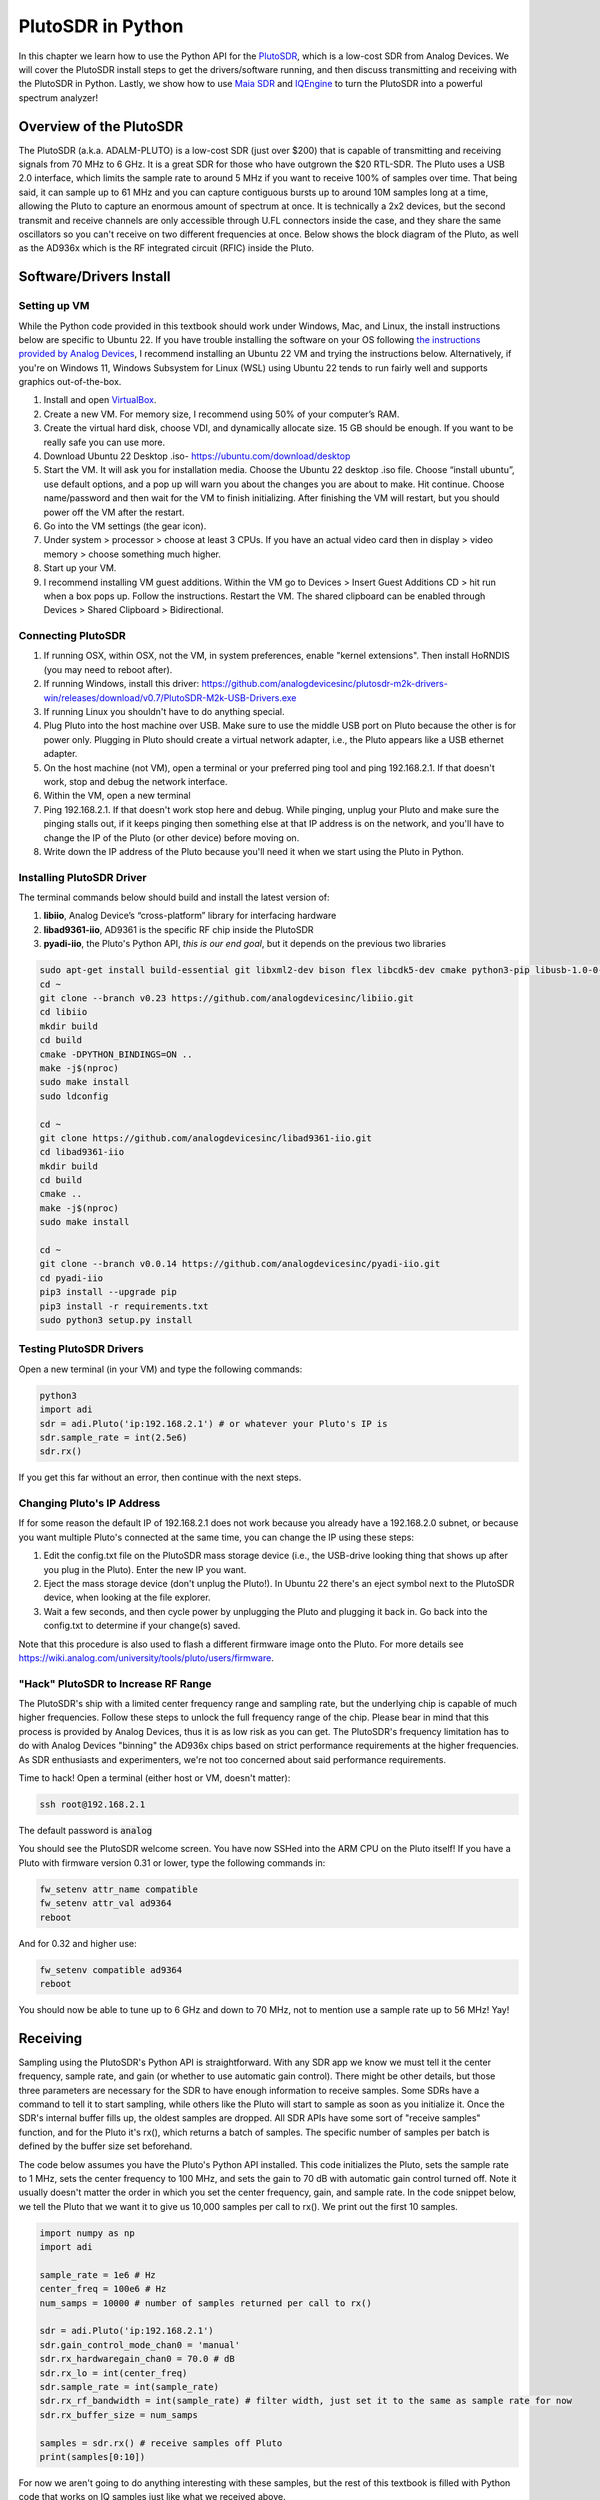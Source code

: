.. _pluto-chapter:

####################################
PlutoSDR in Python
####################################

.. image:: ../_images/pluto.png
   :scale: 50 % 
   :align: center
   :alt: The PlutoSDR by Analog Devices
   
In this chapter we learn how to use the Python API for the `PlutoSDR <https://www.analog.com/en/design-center/evaluation-hardware-and-software/evaluation-boards-kits/adalm-pluto.html>`_, which is a low-cost SDR from Analog Devices.  We will cover the PlutoSDR install steps to get the drivers/software running, and then discuss transmitting and receiving with the PlutoSDR in Python.  Lastly, we show how to use `Maia SDR <https://maia-sdr.org/>`_ and `IQEngine <https://iqengine.org/>`_ to turn the PlutoSDR into a powerful spectrum analyzer!

************************
Overview of the PlutoSDR
************************

The PlutoSDR (a.k.a. ADALM-PLUTO) is a low-cost SDR (just over $200) that is capable of transmitting and receiving signals from 70 MHz to 6 GHz.  It is a great SDR for those who have outgrown the $20 RTL-SDR.  The Pluto uses a USB 2.0 interface, which limits the sample rate to around 5 MHz if you want to receive 100% of samples over time.  That being said, it can sample up to 61 MHz and you can capture contiguous bursts up to around 10M samples long at a time, allowing the Pluto to capture an enormous amount of spectrum at once.  It is technically a 2x2 devices, but the second transmit and receive channels are only accessible through U.FL connectors inside the case, and they share the same oscillators so you can't receive on two different frequencies at once.  Below shows the block diagram of the Pluto, as well as the AD936x which is the RF integrated circuit (RFIC) inside the Pluto.

.. image:: ../_images/adi-adalm-pluto-diagram-large.jpg
   :scale: 60 % 
   :align: center
   :alt: Block diagram of the PlutoSDR

.. image:: ../_images/ad9361.svg
   :align: center 
   :target: ../_images/ad9361.svg
   :alt: Block diagram of the AD9361/AD9363 RFIC inside of the PlutoSDR

************************
Software/Drivers Install
************************

Setting up VM
#############

While the Python code provided in this textbook should work under Windows, Mac, and Linux, the install instructions below are specific to Ubuntu 22. If you have trouble installing the software on your OS following `the instructions provided by Analog Devices <https://wiki.analog.com/university/tools/pluto/users/quick_start>`_, I recommend installing an Ubuntu 22 VM and trying the instructions below.  Alternatively, if you're on Windows 11, Windows Subsystem for Linux (WSL) using Ubuntu 22 tends to run fairly well and supports graphics out-of-the-box. 

1. Install and open `VirtualBox <https://www.virtualbox.org/wiki/Downloads>`_.
2. Create a new VM.  For memory size, I recommend using 50% of your computer’s RAM.
3. Create the virtual hard disk, choose VDI, and dynamically allocate size.  15 GB should be enough. If you want to be really safe you can use more.
4. Download Ubuntu 22 Desktop .iso- https://ubuntu.com/download/desktop
5. Start the VM. It will ask you for installation media. Choose the Ubuntu 22 desktop .iso file.  Choose “install ubuntu”, use default options, and a pop up will warn you about the changes you are about to make. Hit continue.  Choose name/password and then wait for the VM to finish initializing.  After finishing the VM will restart, but you should power off the VM after the restart.
6. Go into the VM settings (the gear icon).
7. Under system > processor > choose at least 3 CPUs.  If you have an actual video card then in display > video memory > choose something much higher.
8. Start up your VM.
9. I recommend installing VM guest additions. Within the VM go to Devices > Insert Guest Additions CD > hit run when a box pops up.  Follow the instructions. Restart the VM.  The shared clipboard can be enabled through Devices > Shared Clipboard > Bidirectional.

Connecting PlutoSDR
###################

1. If running OSX, within OSX, not the VM, in system preferences, enable "kernel extensions".  Then install HoRNDIS (you may need to reboot after).
2. If running Windows, install this driver: https://github.com/analogdevicesinc/plutosdr-m2k-drivers-win/releases/download/v0.7/PlutoSDR-M2k-USB-Drivers.exe
3. If running Linux you shouldn't have to do anything special.
4. Plug Pluto into the host machine over USB. Make sure to use the middle USB port on Pluto because the other is for power only.  Plugging in Pluto should create a virtual network adapter, i.e., the Pluto appears like a USB ethernet adapter.
5. On the host machine (not VM), open a terminal or your preferred ping tool and ping 192.168.2.1.  If that doesn't work, stop and debug the network interface.
6. Within the VM, open a new terminal
7. Ping 192.168.2.1.  If that doesn't work stop here and debug.  While pinging, unplug your Pluto and make sure the pinging stalls out, if it keeps pinging then something else at that IP address is on the network, and you'll have to change the IP of the Pluto (or other device) before moving on.
8. Write down the IP address of the Pluto because you'll need it when we start using the Pluto in Python.

Installing PlutoSDR Driver
##########################

The terminal commands below should build and install the latest version of:

1. **libiio**, Analog Device’s “cross-platform” library for interfacing hardware
2. **libad9361-iio**, AD9361 is the specific RF chip inside the PlutoSDR
3. **pyadi-iio**, the Pluto's Python API, *this is our end goal*, but it depends on the previous two libraries


.. code-block:: bash

 sudo apt-get install build-essential git libxml2-dev bison flex libcdk5-dev cmake python3-pip libusb-1.0-0-dev libavahi-client-dev libavahi-common-dev libaio-dev
 cd ~
 git clone --branch v0.23 https://github.com/analogdevicesinc/libiio.git
 cd libiio
 mkdir build
 cd build
 cmake -DPYTHON_BINDINGS=ON ..
 make -j$(nproc)
 sudo make install
 sudo ldconfig
 
 cd ~
 git clone https://github.com/analogdevicesinc/libad9361-iio.git
 cd libad9361-iio
 mkdir build
 cd build
 cmake ..
 make -j$(nproc)
 sudo make install
 
 cd ~
 git clone --branch v0.0.14 https://github.com/analogdevicesinc/pyadi-iio.git
 cd pyadi-iio
 pip3 install --upgrade pip
 pip3 install -r requirements.txt
 sudo python3 setup.py install

Testing PlutoSDR Drivers
##########################

Open a new terminal (in your VM) and type the following commands:

.. code-block:: bash

 python3
 import adi
 sdr = adi.Pluto('ip:192.168.2.1') # or whatever your Pluto's IP is
 sdr.sample_rate = int(2.5e6)
 sdr.rx()

If you get this far without an error, then continue with the next steps.

Changing Pluto's IP Address
####################################

If for some reason the default IP of 192.168.2.1 does not work because you already have a 192.168.2.0 subnet, or because you want multiple Pluto's connected at the same time, you can change the IP using these steps:

1. Edit the config.txt file on the PlutoSDR mass storage device (i.e., the USB-drive looking thing that shows up after you plug in the Pluto).  Enter the new IP you want.
2. Eject the mass storage device (don't unplug the Pluto!). In Ubuntu 22 there's an eject symbol next to the PlutoSDR device, when looking at the file explorer.
3. Wait a few seconds, and then cycle power by unplugging the Pluto and plugging it back in.  Go back into the config.txt to determine if your change(s) saved.

Note that this procedure is also used to flash a different firmware image onto the Pluto. For more details see https://wiki.analog.com/university/tools/pluto/users/firmware.

"Hack" PlutoSDR to Increase RF Range
####################################

The PlutoSDR's ship with a limited center frequency range and sampling rate, but the underlying chip is capable of much higher frequencies.  Follow these steps to unlock the full frequency range of the chip.  Please bear in mind that this process is provided by Analog Devices, thus it is as low risk as you can get.  The PlutoSDR's frequency limitation has to do with Analog Devices "binning" the AD936x chips based on strict performance requirements at the higher frequencies. As SDR enthusiasts and experimenters, we're not too concerned about said performance requirements.

Time to hack! Open a terminal (either host or VM, doesn't matter):

.. code-block:: bash

 ssh root@192.168.2.1

The default password is :code:`analog`

You should see the PlutoSDR welcome screen. You have now SSHed into the ARM CPU on the Pluto itself!
If you have a Pluto with firmware version 0.31 or lower, type the following commands in:

.. code-block:: bash

 fw_setenv attr_name compatible
 fw_setenv attr_val ad9364
 reboot

And for 0.32 and higher use:

.. code-block:: bash
 
 fw_setenv compatible ad9364
 reboot

You should now be able to tune up to 6 GHz and down to 70 MHz, not to mention use a sample rate up to 56 MHz!  Yay!

************************
Receiving
************************

Sampling using the PlutoSDR's Python API is straightforward.  With any SDR app we know we must tell it the center frequency, sample rate, and gain (or whether to use automatic gain control).  There might be other details, but those three parameters are necessary for the SDR to have enough information to receive samples.  Some SDRs have a command to tell it to start sampling, while others like the Pluto will start to sample as soon as you initialize it. Once the SDR's internal buffer fills up, the oldest samples are dropped.  All SDR APIs have some sort of "receive samples" function, and for the Pluto it's rx(), which returns a batch of samples.  The specific number of samples per batch is defined by the buffer size set beforehand.

The code below assumes you have the Pluto's Python API installed.  This code initializes the Pluto, sets the sample rate to 1 MHz, sets the center frequency to 100 MHz, and sets the gain to 70 dB with automatic gain control turned off.  Note it usually doesn't matter the order in which you set the center frequency, gain, and sample rate.  In the code snippet below, we tell the Pluto that we want it to give us 10,000 samples per call to rx().  We print out the first 10 samples.

.. code-block:: python

    import numpy as np
    import adi
    
    sample_rate = 1e6 # Hz
    center_freq = 100e6 # Hz
    num_samps = 10000 # number of samples returned per call to rx()
    
    sdr = adi.Pluto('ip:192.168.2.1')
    sdr.gain_control_mode_chan0 = 'manual'
    sdr.rx_hardwaregain_chan0 = 70.0 # dB
    sdr.rx_lo = int(center_freq)
    sdr.sample_rate = int(sample_rate)
    sdr.rx_rf_bandwidth = int(sample_rate) # filter width, just set it to the same as sample rate for now
    sdr.rx_buffer_size = num_samps
    
    samples = sdr.rx() # receive samples off Pluto
    print(samples[0:10])


For now we aren't going to do anything interesting with these samples, but the rest of this textbook is filled with Python code that works on IQ samples just like what we received above.


Receive Gain
############

The Pluto can be configured to either have a fixed receive gain or an automatic one. An automatic gain control (AGC) will automatically adjust the receive gain to maintain a strong signal level (-12dBFS for anyone who is curious).  AGC is not to be confused with the analog-to-digital converter (ADC) that digitizes the signal.  Technically speaking, AGC is a closed-loop feedback circuit that controls the amplifier's gain in response to the received signal.  Its goal is to maintain a constant output power level despite a varying input power level.  Typically, the AGC will adjust the gain to avoid saturating the receiver (i.e., hitting the upper limit of the ADC's range) while simultaneously allowing the signal to "fill in" as many ADC bits as possible.

The radio-frequency integrated circuit, or RFIC, inside the PlutoSDR has an AGC module with a few different settings.  (An RFIC is a chip that functions as a transceiver: it transmits and receives radio waves.)  First, note that the receive gain on the Pluto has a range from 0 to 74.5 dB.  When in "manual" AGC mode, the AGC is turned off, and you must tell the Pluto what receive gain to use, e.g.:

.. code-block:: python

  
  sdr.gain_control_mode_chan0 = "manual" # turn off AGC
  gain = 50.0 # allowable range is 0 to 74.5 dB
  sdr.rx_hardwaregain_chan0 = gain # set receive gain

If you want to enable the AGC, you must choose from one of two modes:

1. :code:`sdr.gain_control_mode_chan0 = "slow_attack"`
2. :code:`sdr.gain_control_mode_chan0 = "fast_attack"`

And with AGC enabled you don't provide a value to :code:`rx_hardwaregain_chan0`. It will get ignored because the Pluto itself adjusts the gain for the signal. The Pluto has two modes for AGC: fast attack and slow attack, as shown in the code snipped above. The difference between the two is intuitive, if you think about it. Fast attack mode reacts quicker to signals.  In other words, the gain value will change faster when the received signal changes level.  Adjusting to signal power levels can be important, especially for time-division duplex (TDD) systems that use the same frequency to transmit and receive. Setting the gain control to fast attack mode for this scenario limits signal attenuation.  With either mode, if there is no signal present and only noise, the AGC will max out the gain setting; when a signal does show up it will saturate the receiver briefly, until the AGC is able to react and ramp down the gain.  You can always check the current gain level in real-time with:

.. code-block:: python
 
 sdr._get_iio_attr('voltage0','hardwaregain', False)

For more details about the Pluto's AGC, such as how to change the advanced AGC settings, refer to `the "RX Gain Control" section of this page <https://wiki.analog.com/resources/tools-software/linux-drivers/iio-transceiver/ad9361>`_.

************************
Transmitting
************************

Before you transmit any signal with your Pluto, make sure to connect a SMA cable between the Pluto's TX port, and whatever device will be acting as the receiver.  It's important to always start by transmitting over a cable, especially while you are learning *how* to transmit, to make sure the SDR is behaving how you intend.  Always keep your transmit power extremely low, as to not overpower the receiver, since the cable does not attenuate the signal like the wireless channel does.  If you own an attenuator (e.g. 30 dB), now would be a good time to use it.  If you do not have another SDR or a spectrum analyzer to act as the receiver, in theory you can use the RX port on the same Pluto, but it can get complicated.  I would recommend picking up a $10 RTL-SDR to act as the receiving SDR.

Transmitting is very similar to receiving, except instead of telling the SDR to receive a certain number of samples, we will give it a certain number of samples to transmit.  Instead of :code:`rx_lo` we will be setting :code:`tx_lo`, to specify what carrier frequency to transmit on.  The sample rate is shared between the RX and TX, so we will be setting it like normal.  A full example of transmitting is shown below, where we generate a sinusoid at +100 kHz, then transmit the complex signal at a carrier frequency of 915 MHz, causing the receiver to see a carrier at 915.1 MHz.  There is really no practical reason to do this, we could have just set the center_freq to 915.1e6 and transmitted an array of 1's, but we wanted to generate complex samples for demonstration purposes. 

.. code-block:: python
    
    import numpy as np
    import adi

    sample_rate = 1e6 # Hz
    center_freq = 915e6 # Hz

    sdr = adi.Pluto("ip:192.168.2.1")
    sdr.sample_rate = int(sample_rate)
    sdr.tx_rf_bandwidth = int(sample_rate) # filter cutoff, just set it to the same as sample rate
    sdr.tx_lo = int(center_freq)
    sdr.tx_hardwaregain_chan0 = -50 # Increase to increase tx power, valid range is -90 to 0 dB

    N = 10000 # number of samples to transmit at once
    t = np.arange(N)/sample_rate
    samples = 0.5*np.exp(2.0j*np.pi*100e3*t) # Simulate a sinusoid of 100 kHz, so it should show up at 915.1 MHz at the receiver
    samples *= 2**14 # The PlutoSDR expects samples to be between -2^14 and +2^14, not -1 and +1 like some SDRs

    # Transmit our batch of samples 100 times, so it should be 1 second worth of samples total, if USB can keep up
    for i in range(100):
        sdr.tx(samples) # transmit the batch of samples once

Here are some notes about this code.  First, you want to simulate your IQ samples so that they are between -1 and 1, but then before transmitting them we have to scale by 2^14 due to how Analog Devices implemented the :code:`tx()` function.  If you are not sure what your min/max values are, simply print them out with :code:`print(np.min(samples), np.max(samples))` or write an if statement to make sure they never go above 1 or below -1 (assuming that code comes before the 2^14 scaling).  As far as transmit gain, the range is -90 to 0 dB, so 0 dB is the highest transmit power.  We always want to start at a low transmit power, and then work our way up if needed, so we have the gain set to -50 dB by default which is towards the low end.  Don't simply set it to 0 dB just because your signal is not showing up; there might be something else wrong, and you don't want to fry your receiver. 

Transmitting Samples on Repeat
##############################

If you want to continuously transmit the same set of samples on repeat, instead of using a for/while loop within Python like we did above, you can tell the Pluto to do so using just one line:

.. code-block:: python

 sdr.tx_cyclic_buffer = True # Enable cyclic buffers

You would then transmit your samples like normal: :code:`sdr.tx(samples)` just one time, and the Pluto will keep transmitting the signal indefinitely, until the sdr object destructor is called.  To change the samples that are being continuously transmitted, you cannot simply call :code:`sdr.tx(samples)` again with a new set of samples, you have to first call :code:`sdr.tx_destroy_buffer()`, then call :code:`sdr.tx(samples)`.

Transmitting Over the Air Legally
#################################

Countless times I have been asked by students what frequencies they are allowed to transmit on with an antenna (in the United States).  The short answer is none, as far as I am aware.  Usually when people point to specific regulations that talk about transmit power limits, they are referring to `the FCC's "Title 47, Part 15" (47 CFR 15) regulations <https://www.ecfr.gov/cgi-bin/text-idx?SID=7ce538354be86061c7705af3a5e17f26&mc=true&node=pt47.1.15&rgn=div5>`_.  But those are regulations for manufacturers building and selling devices that operate in the ISM bands, and the regulations discuss how they should be tested.  A Part 15 device is one where an individual does not need a license to operate the device in whatever spectrum it's using, but the device itself must be authorized/certified to show they are operating following FCC regulations before they are marketed and sold.  The Part 15 regulations do specify maximum transmit and received power levels for the different pieces of spectrum, but none of it actually applies to a person transmitting a signal with an SDR or their home-built radio.  The only regulations I could find related to radios that aren't actually products being sold were specific to operating a low-power AM or FM radio station in the AM/FM bands.  There is also a section on "home-built devices", but it specifically says it doesn't apply to anything constructed from a kit, and it would be a stretch to say a transmit rig using an SDR is a home-built device.  In summary, the FCC regulations aren't as simple as "you can transmit at these frequencies only below these power levels", but rather they are a huge set of rules meant for testing and compliance.

Another way to look at it would be to say "well, these aren't Part 15 devices, but let's follow the Part 15 rules as if they were".  For the 915 MHz ISM band, the rules are that "The field strength of any emissions radiated within the specified frequency band shall not exceed 500 microvolts/meter at 30 meters. The emission limit in this paragraph is based on measurement instrumentation employing an average detector."  So as you can see, it's not as simple as a maximum transmit power in watts.

Now, if you have your amateur radio (ham) license, the FCC allows you to use certain bands set aside for amateur radio.  There are still guidelines to follow and maximum transmit powers, but at least these numbers are specified in watts of 
effective radiated power.  `This info-graphic <http://www.arrl.org/files/file/Regulatory/Band%20Chart/Band%20Chart%20-%2011X17%20Color.pdf>`_ shows which bands are available to use depending on your license class (Technician, General and Extra).  I would recommend anyone interested in transmitting with SDRs to get their ham radio license, see `ARRL's Getting Licensed page <http://www.arrl.org/getting-licensed>`_ for more info. 

If anyone has more details about what is allowed and not allowed, please email me.

************************************************
Transmitting and Receiving Simultaneously
************************************************

Using the tx_cyclic_buffer trick you can easily receive and transmit at the same time, by kicking off the transmitter, then receiving. 
The following code shows a working example of transmitting a QPSK signal in the 915 MHz band, receiving it, and plotting the PSD.

.. code-block:: python

    import numpy as np
    import adi
    import matplotlib.pyplot as plt

    sample_rate = 1e6 # Hz
    center_freq = 915e6 # Hz
    num_samps = 100000 # number of samples per call to rx()

    sdr = adi.Pluto("ip:192.168.2.1")
    sdr.sample_rate = int(sample_rate)

    # Config Tx
    sdr.tx_rf_bandwidth = int(sample_rate) # filter cutoff, just set it to the same as sample rate
    sdr.tx_lo = int(center_freq)
    sdr.tx_hardwaregain_chan0 = -50 # Increase to increase tx power, valid range is -90 to 0 dB

    # Config Rx
    sdr.rx_lo = int(center_freq)
    sdr.rx_rf_bandwidth = int(sample_rate)
    sdr.rx_buffer_size = num_samps
    sdr.gain_control_mode_chan0 = 'manual'
    sdr.rx_hardwaregain_chan0 = 0.0 # dB, increase to increase the receive gain, but be careful not to saturate the ADC

    # Create transmit waveform (QPSK, 16 samples per symbol)
    num_symbols = 1000
    x_int = np.random.randint(0, 4, num_symbols) # 0 to 3
    x_degrees = x_int*360/4.0 + 45 # 45, 135, 225, 315 degrees
    x_radians = x_degrees*np.pi/180.0 # sin() and cos() takes in radians
    x_symbols = np.cos(x_radians) + 1j*np.sin(x_radians) # this produces our QPSK complex symbols
    samples = np.repeat(x_symbols, 16) # 16 samples per symbol (rectangular pulses)
    samples *= 2**14 # The PlutoSDR expects samples to be between -2^14 and +2^14, not -1 and +1 like some SDRs

    # Start the transmitter
    sdr.tx_cyclic_buffer = True # Enable cyclic buffers
    sdr.tx(samples) # start transmitting

    # Clear buffer just to be safe
    for i in range (0, 10):
        raw_data = sdr.rx()
        
    # Receive samples
    rx_samples = sdr.rx()
    print(rx_samples)

    # Stop transmitting
    sdr.tx_destroy_buffer()

    # Calculate power spectral density (frequency domain version of signal)
    psd = np.abs(np.fft.fftshift(np.fft.fft(rx_samples)))**2
    psd_dB = 10*np.log10(psd)
    f = np.linspace(sample_rate/-2, sample_rate/2, len(psd))

    # Plot time domain
    plt.figure(0)
    plt.plot(np.real(rx_samples[::100]))
    plt.plot(np.imag(rx_samples[::100]))
    plt.xlabel("Time")

    # Plot freq domain
    plt.figure(1)
    plt.plot(f/1e6, psd_dB)
    plt.xlabel("Frequency [MHz]")
    plt.ylabel("PSD")
    plt.show()


You should see something that looks like this, assuming you have proper antennas or a cable connected:

.. image:: ../_images/pluto_tx_rx.svg
   :align: center 

It is a good exercise to slowly adjust :code:`sdr.tx_hardwaregain_chan0` and :code:`sdr.rx_hardwaregain_chan0` to make sure the received signal is getting weaker/stronger as expected.

**********************************
Maia SDR and IQEngine
**********************************

Want to use your Pluto as a real-time spectrum analyzer on your PC or smartphone?  The open-source `Maia SDR <https://maia-sdr.org/>`_ project provides a modified firmware image for the Pluto that runs an FFT on the Pluto's FPGA, and a web server on the Pluto's ARM CPU!  This web interface is used to set the frequncy and other SDR parameters, and view the spectrogram in a waterfall-style display.  You can make recordings of the raw IQ samples up to 400MB in size, and download them to your computer/phone or view them in IQEngine.

Install the latest Maia Pluto firmware by downloading the `latest release <https://github.com/maia-sdr/plutosdr-fw/releases/>`_, specifically the file named :code:`plutosdr-fw-maia-sdr-vX.Y.Z.zip`. Unzip and copy the :code:`pluto.frm` file onto your Pluto's mass storage device (it resembles a USB flash drive), then eject the pluto (don't unplug), this is the same process as upgrading the Pluto's firmware; it will blink for several minutes and then restart.  Lastly, SSH into the Pluto as we did in the "hack your Pluto" section, using :code:`ssh root@192.168.2.1` in a terminal, with default password :code:`analog`.  Once SSHed in, you must run the following three commands one at a time:

.. code-block:: bash

 fw_setenv ramboot_verbose 'adi_hwref;echo Copying Linux from DFU to RAM... && run dfu_ram;if run adi_loadvals; then echo Loaded AD936x refclk frequency and model into devicetree; fi; envversion;setenv bootargs console=ttyPS0,115200 maxcpus=${maxcpus} rootfstype=ramfs root=/dev/ram0 rw earlyprintk clk_ignore_unused uio_pdrv_genirq.of_id=uio_pdrv_genirq uboot="${uboot-version}" && bootm ${fit_load_address}#${fit_config}'
 
 fw_setenv qspiboot_verbose 'adi_hwref;echo Copying Linux from QSPI flash to RAM... && run read_sf && if run adi_loadvals; then echo Loaded AD936x refclk frequency and model into devicetree; fi; envversion;setenv bootargs console=ttyPS0,115200 maxcpus=${maxcpus} rootfstype=ramfs root=/dev/ram0 rw earlyprintk clk_ignore_unused uio_pdrv_genirq.of_id=uio_pdrv_genirq uboot="${uboot-version}" && bootm ${fit_load_address}#${fit_config} || echo BOOT failed entering DFU mode ... && run dfu_sf'
 
 fw_setenv qspiboot 'set stdout nulldev;adi_hwref;test -n $PlutoRevA || gpio input 14 && set stdout serial@e0001000 && sf probe && sf protect lock 0 100000 && run dfu_sf;  set stdout serial@e0001000;itest *f8000258 == 480003 && run clear_reset_cause && run dfu_sf; itest *f8000258 == 480007 && run clear_reset_cause && run ramboot_verbose; itest *f8000258 == 480006 && run clear_reset_cause && run qspiboot_verbose; itest *f8000258 == 480002 && run clear_reset_cause && exit; echo Booting silently && set stdout nulldev; run read_sf && run adi_loadvals; envversion;setenv bootargs console=ttyPS0,115200 maxcpus=${maxcpus} rootfstype=ramfs root=/dev/ram0 rw quiet loglevel=4 clk_ignore_unused uio_pdrv_genirq.of_id=uio_pdrv_genirq uboot="${uboot-version}" && bootm ${fit_load_address}#${fit_config} || set stdout serial@e0001000;echo BOOT failed entering DFU mode ... && sf protect lock 0 100000 && run dfu_sf'

(For more information on why this is needed see `Maia's installation page <https://maia-sdr.org/installation/#set-up-the-u-boot-environment>`_) 

Restart your Pluto one more time.  At this point, the Pluto should be running Maia!  Open http://192.168.2.1:8000 in a web browser and you should see the Maia real-time spectrum analyzer and SDR control panel, as shown in the screenshot below:

.. image:: ../_images/Maia.png
   :scale: 40 % 
   :align: center
   :alt: Screenshot of Maia SDR

To test how fast Maia can run, try increasing the :code:`Spectrum Rate` to 100 Hz or more.  In addition to controlling the main SDR knobs such as frequency, sample rate, and gain, you can click the :code:`Record` button at the bottom and it will start recording the raw IQ samples to memory onboard the Pluto.  You can then open the recording in IQEngine to view it using the :code:`Recording` button then :code:`View in IQEngine` link, as shown in the screenshot below, or save the file to your device.

.. image:: ../_images/IQEngine_from_Maia.png
   :scale: 40 % 
   :align: center
   :alt: Screenshot of IQEngine opened from Maia SDR


************************
Reference API
************************

For the entire list of sdr properties and functions you can call, refer to the `pyadi-iio Pluto Python code (AD936X) <https://github.com/analogdevicesinc/pyadi-iio/blob/master/adi/ad936x.py>`_.

************************
Python Exercises
************************

Instead of providing you code to run, I have created multiple exercises where 95% of the code is provided and the remaining code is fairly straightforward Python for you to create.  The exercises aren't meant to be difficult. They are missing just enough code to get you to think.

Exercise 1: Determine Your USB Throughput
#########################################

Let's try receiving samples from the PlutoSDR, and in the process, see how many samples per second we can push through the USB 2.0 connection.  

**Your task is to create a Python script that determines the rate samples are received in Python, i.e., count the samples received and keep track of time to figure out the rate.  Then, try using different sample_rate's and buffer_size's to see how it impacts the highest achievable rate.**

Keep in mind, if you receive fewer samples per second than the specified sample_rate, it means you are losing/dropping some fraction of samples, which will likely happen at high sample_rate's. The Pluto only uses USB 2.0.

The following code will act as a starting point yet contains the instructions you need to accomplish this task.

.. code-block:: python

 import numpy as np
 import adi
 import matplotlib.pyplot as plt
 import time
 
 sample_rate = 10e6 # Hz
 center_freq = 100e6 # Hz
 
 sdr = adi.Pluto("ip:192.168.2.1")
 sdr.sample_rate = int(sample_rate)
 sdr.rx_rf_bandwidth = int(sample_rate) # filter cutoff, just set it to the same as sample rate
 sdr.rx_lo = int(center_freq)
 sdr.rx_buffer_size = 1024 # this is the buffer the Pluto uses to buffer samples
 samples = sdr.rx() # receive samples off Pluto

Additionally, in order to time how long something takes, you can use the following code:

.. code-block:: python

 start_time = time.time()
 # do stuff
 end_time = time.time()
 print('seconds elapsed:', end_time - start_time)

Here are several hints to get you started.

Hint 1: You'll need to put the line "samples = sdr.rx()" into a loop that runs many times (e.g., 100 times). You must count how many samples you get each call to sdr.rx() while tracking how much time has elapsed.

Hint 2: Just because you are calculating samples per second, that doesn't mean you have to perform exactly 1 second's worth of receiving samples. You can divide the number of samples you received by the amount of time that passed.

Hint 3: Start at sample_rate = 10e6 like the code shows because this rate is way more than USB 2.0 can support. You will be able to see how much data gets through.  Then you can tweak rx_buffer_size. Make it a lot larger and see what happens.  Once you have a working script and have fiddled with rx_buffer_size, try adjusting sample_rate. Determine how low you have to go until you are able to receive 100% of samples in Python (i.e., sample at a 100% duty cycle).

Hint 4: In your loop where you call sdr.rx(), try to do as little as possible so that it doesn't add extra delay in execution time. Don't do anything intensive like print from inside the loop.

As part of this exercise you will get an idea for the max throughput of USB 2.0. You can look up online to verify your findings.

As a bonus, try changing the center_freq and rx_rf_bandwidth to see if it impacts the rate you can receive samples off the Pluto.


Exercise 2: Create a Spectrogram/Waterfall
##########################################

For this exercise you will create a spectrogram, a.k.a. waterfall, like we learned about at the end of the :ref:`freq-domain-chapter` chapter.  A spectrogram is simply a bunch of FFT's displayed stacked on top of each other. In other words, it's an image with one axis representing frequency and the other axis representing time.

In the :ref:`freq-domain-chapter` chapter we learned the Python code to perform an FFT.  For this exercise you can use code snippets from the previous exercise, as well as a little bit of basic Python code.

Hints:

1. Try setting sdr.rx_buffer_size to the FFT size so that you always perform 1 FFT for each call to `sdr.rx()`.
2. Build a 2d array to hold all the FFT results where each row is 1 FFT.  A 2d array filled with zeros can be created with: `np.zeros((num_rows, fft_size))`.  Access row i of the array with: `waterfall_2darray[i,:]`.
3. `plt.imshow()` is a convenient way to display a 2d array. It scales the color automatically.

As a stretch goal, make the spectrogram update live.

******
Pluto+
******

The Pluto+ (a.k.a. Pluto Plus) is an unofficial and upgraded version of the original PlutoSDR, primarily available from Aliexpress.  It includes a Gigabit Ethernet port, both RX and both TX channels exposed via SMA, a MicroSD slot, 0.5PPM VCTCXO, and an external clock input via U.FL port on the PCB.  

.. image:: ../_images/pluto_plus.png
   :scale: 70 % 
   :align: center
   :alt: The Pluto Plus

The Ethernet port is an enormous upgrade because it greatly increases the sample rate you can achieve when receiving or transmitting at 100% duty cycle.  The Pluto and Pluto+ use 16-bit for I and Q by default, even though it only has a 12-bit ADC, so that's 4 bytes per IQ sample.  Gigabit Ethernet running at 90% efficiency equates to 900 Mb/s or 112.5 MB/s, so at 4 bytes per IQ sample that corresponds to a maximum sample rate of roughly 28 MHz if you want to receive all samples for an extended period of time (e.g., more than one second).  As a comparison, USB 3.0 can achieve around 56 MHz, and USB 2.0 is around 5 MHz.  There is also a limit to what Python can ingest based on your computer's power, as well as the specific DSP application you wish to run on the samples (or disk write speed if you are simply recording them to a file).  Sample rates closer to 10 MHz are more realistic for Python based SDR applications with the Pluto+ over Ethernet.

.. image:: ../_images/pluto_plus_pcb.jpg
   :scale: 30 % 
   :align: center
   :alt: The Pluto Plus PCB photo

To set the IP address for the Ethernet port, plug the Pluto+ in over USB and open the mass storage device, editing config.txt to fill out :code:`[USB_ETHERNET]`.  Cycle power to the Pluto+.  You should now be able to SSH into the Pluto+ over Ethernet using the IP you entered.  If it worked, you can switch the micro USB cable to the 5V port so that it's only powering the Pluto+ and forcing all communications to be over Ethernet.  Remember that even with the regular PlutoSDR (and Pluto+) you can sample up to 61 MHz worth of bandwidth and get contiguous chunks of up to ~10M samples at a time, as long as you wait in between chunks, allowing for powerful spectrum sensing applications.

The Python code for the Pluto+ will be the same as the PlutoSDR, except you need to swap :code:`192.168.2.1` for the Ethernet IP you set.  Try receiving samples in a loop, counting how many you receive, to see how high you can push the sample rate while still receiving roughly the sample rate's worth of samples in Python per second.  As a hint, increasing rx_buffer_size to be very large will help increase the throughput.

************
AntSDR E200
************

The AntSDR E200, which we will refer to as the AntSDR, is a low-cost 936X-based SDR, very similar to the Pluto and Pluto+, made by a company called MicroPhase out of Shanghai, China.  Similar to the Pluto+ it uses a 1GB Ethernet connection, although the AntSDR doesn't have any USB data connection option.  What is unique about the AntSDR is it has the ability to act just like a Pluto, using the IIO library, or as a USRP using the UHD library.  By default it ships with the Pluto behavior, but switching to USRP/UHD mode is a simple firmware update.  Both sets of firmware are essentially just copied from Analog Devices/Ettus with very minor tweaks to support the AntSDR's hardware.  Another unique aspect is the fact you can purchase the board with either the 9363 or 9361 chip installed; while they are the same functional part, the 9361 is binned at the factory to have higher RF performance at the upper frequencies.  Note that the Pluto and Pluto+ all only come with the 9363.  The AntSDR specifications claim that the 9363-based version only goes up to 3.8 GHz and a 20 MHz sample rate, but that is not the case; it is able to reach the full 6 GHz and ~60 MHz of sample rate (although not 100% of samples will make it over 1GB Ethernet).  Like the other Plutos, the AntSDR is a 2x2 device, with the second transmit and receive channels accessible through U.FL connectors on the board.  All of the other RF performance and technical specs are going to be similar or identical to the Pluto/Pluto+.  It is available to purchase from `Crowd Supply <https://www.crowdsupply.com/microphase-technology/antsdr-e200#products>`_ and AliExpress.

.. image:: ../_images/AntSDR.png
   :scale: 100 % 
   :align: center
   :alt: The AntSDR E200 SDR with optional case enclosure

Setting up and using the AntSDR in Pluto mode is similar to the Pluto+, just note that the default IP is 192.168.1.10 and it does not have any USB data connection so there is no mass storage device for updating firmware or changing settings (instead, an SD card can be used to update the firmware and SSH for changing settings).  The Pluto/IIO firmware can be found here https://github.com/MicroPhase/antsdr-fw-patch and the USRP/UHD firmware here https://github.com/MicroPhase/antsdr_uhd.  

You may want to change the AntSDR's IP address, which can be done with:

.. code-block:: bash

 fw_setenv ipaddr_eth 192.168.2.1

Follow `these steps <https://github.com/MicroPhase/antsdr_uhd?tab=readme-ov-file#quick-start-guide>`_ to install the USRP/UHD firmware on the AntSDR as well as host-side drivers on your machine.  You can then use :code:`uhd_find_devices` and :code:`uhd_usrp_probe` like normal (see the USRP chapter for more info). 
